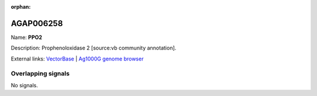 :orphan:

AGAP006258
=============



Name: **PPO2**

Description: Prophenoloxidase 2 [source:vb community annotation].

External links:
`VectorBase <https://www.vectorbase.org/Anopheles_gambiae/Gene/Summary?g=AGAP006258>`_ |
`Ag1000G genome browser <https://www.malariagen.net/apps/ag1000g/phase1-AR3/index.html?genome_region=2L:28702474-28705612#genomebrowser>`_

Overlapping signals
-------------------



No signals.


